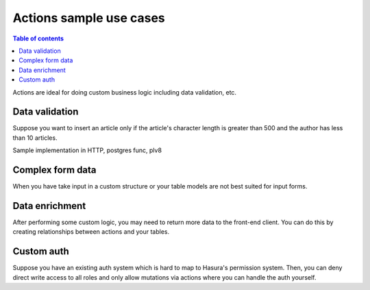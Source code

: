 Actions sample use cases
========================


.. contents:: Table of contents
  :backlinks: none
  :depth: 1
  :local:


Actions are ideal for doing custom business logic including data validation, etc.


Data validation
---------------

Suppose you want to insert an article only if the article's character length is greater than 500 and the author has less than 10 articles.



Sample implementation in HTTP, postgres func, plv8


Complex form data
-----------------

When you have take input in a custom structure or your table models are not best suited for input forms.


Data enrichment
---------------

After performing some custom logic, you may need to return more data to the front-end client. You can do this by creating relationships between actions and your tables.


Custom auth
-----------

Suppose you have an existing auth system which is hard to map to Hasura's permission system. Then, you can deny direct write access to all roles and only allow mutations via actions where you can handle the auth yourself.


